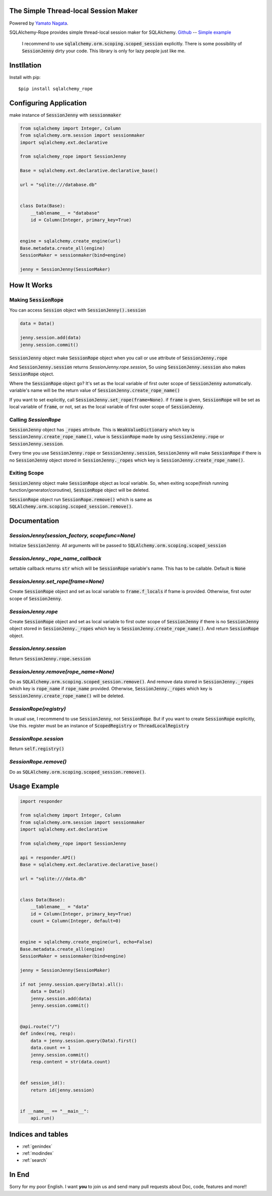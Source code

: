.. SQLAlchemy-Rope documentation master file, created by
   sphinx-quickstart on Sun Feb 24 01:43:54 2019.
   You can adapt this file completely to your liking, but it should at least
   contain the root `toctree` directive.

The Simple Thread-local Session Maker
=====================================
|image1| |image2|

.. |image1| image:: https://img.shields.io/pypi/v/sqlalchemy-rope.svg
   :target: https://pypi.org/project/responder/
.. |image2| image:: https://img.shields.io/pypi/l/sqlalchemy-rope.svg
   :target: https://pypi.org/project/responder/

Powered by `Yamato Nagata <https://twitter.com/514YJ>`_.

SQLAlchemy-Rope provides simple thread-local session maker for SQLAlchemy.
`Github <https://github.com/delta114514/SQLAlchemy-Rope>`_ --
`Simple example <https://github.com/delta114514/SQLAlchemy-Rope/blob/master/example/example_2.py>`_

   I recommend to use :code:`sqlalchemy.orm.scoping.scoped_session` explicitly. There is some possibility of :code:`SessionJenny` dirty your code. This library is only for lazy people just like me.

.. contents::
   :local:
   :backlinks: none

Instllation
===========

Install with pip::

   $pip install sqlalchemy_rope

Configuring Application
=======================

make instance of :code:`SessionJenny` with :code:`sessionmaker`

.. code:: python

   from sqlalchemy import Integer, Column
   from sqlalchemy.orm.session import sessionmaker
   import sqlalchemy.ext.declarative
   
   from sqlalchemy_rope import SessionJenny
   
   Base = sqlalchemy.ext.declarative.declarative_base()
   
   url = "sqlite:///database.db"
   
   
   class Data(Base):
       __tablename__ = "database"
       id = Column(Integer, primary_key=True)
   
   
   engine = sqlalchemy.create_engine(url)
   Base.metadata.create_all(engine)
   SessionMaker = sessionmaker(bind=engine)
   
   jenny = SessionJenny(SessionMaker)

How It Works
============


Making :code:`SessionRope`
--------------------------
You can access :code:`Session` object with :code:`SessionJenny().session`

.. code:: python

   data = Data()
   
   jenny.session.add(data)
   jenny.session.commit()

:code:`SessionJenny` object make :code:`SessionRope` object when you call or use attribute of :code:`SessionJenny.rope`

And :code:`SessionJenny.session` returns `SessionJenny.rope.session`, So using :code:`SessionJenny.session` also makes :code:`SessionRope` object.

Where the :code:`SessionRope` object go? It's set as the local variable of first outer scope of :code:`SessionJenny` automatically. variable's name will be the return value of :code:`SessionJenny.create_rope_name()`

If you want to set explicitly, call :code:`SessionJenny.set_rope(frame=None)`. if :code:`frame` is given, :code:`SessionRope` will be set as local variable of :code:`frame`, or not, set as the local variable of first outer scope of :code:`SessionJenny`.

Calling `SessionRope`
---------------------

:code:`SessionJenny` object has :code:`_ropes` attribute. This is :code:`WeakValueDictionary` which key is :code:`SessionJenny.create_rope_name()`, value is :code:`SessionRope` made by using :code:`SessionJenny.rope` or :code:`SessionJenny.session`.

Every time you use :code:`SessionJenny.rope` or :code:`SessionJenny.session`, :code:`SessionJenny` will make :code:`SessionRope` if there is no :code:`SessionJenny` object stored in :code:`SessionJenny._ropes` which key is :code:`SessionJenny.create_rope_name()`.

Exiting Scope
-------------

:code:`SessionJenny` object make :code:`SessionRope` object as local variable. So, when exiting scope(finish running function/generator/coroutine), :code:`SessionRope` object will be deleted.

:code:`SessionRope` object run :code:`SessionRope.remove()` which is same as :code:`SQLAlchemy.orm.scoping.scoped_session.remove()`.


Documentation
=============

`SessionJenny(session_factory, scopefunc=None)`
---------------------------------------------------
Initialize :code:`SessionJenny`. All arguments will be passed to :code:`SQLAlchemy.orm.scoping.scoped_session`

`SessionJenny._rope_name_callback`
--------------------------------------
settable callback returns :code:`str` which will be :code:`SessionRope` variable's name. This has to be callable. Default is :code:`None`

`SessionJenny.set_rope(frame=None)`
---------------------------------------
Create :code:`SessionRope` object and set as local variable to :code:`frame.f_locals` if frame is provided. Otherwise, first outer scope of :code:`SessionJenny`.

`SessionJenny.rope`
-----------------------
Create :code:`SessionRope` object and set as local variable to first outer scope of :code:`SessionJenny` if there is no :code:`SessionJenny` object stored in :code:`SessionJenny._ropes` which key is :code:`SessionJenny.create_rope_name()`. And return :code:`SessionRope` object.

`SessionJenny.session`
--------------------------
Return :code:`SessionJenny.rope.session`

`SessionJenny.remove(rope_name=None)`
-----------------------------------------
Do as :code:`SQLAlchemy.orm.scoping.scoped_session.remove()`.
And remove data stored in :code:`SessionJenny._ropes` which key is :code:`rope_name` if :code:`rope_name` provided. Otherwise, :code:`SessionJenny._ropes` which key is :code:`SessionJenny.create_rope_name()` will be deleted.

`SessionRope(registry)`
---------------------------
In usual use, I recommend to use :code:`SessionJenny`, not :code:`SessionRope`.
But if you want to create :code:`SessionRope` explicitly, Use this.
register must be an instance of :code:`ScopedRegistry` or :code:`ThreadLocalRegistry`

`SessionRope.session`
-------------------------
Return :code:`self.registry()`

`SessionRope.remove()`
--------------------------
Do as :code:`SQLAlchemy.orm.scoping.scoped_session.remove()`.

Usage Example
=============

.. code:: python

   import responder

   from sqlalchemy import Integer, Column
   from sqlalchemy.orm.session import sessionmaker
   import sqlalchemy.ext.declarative

   from sqlalchemy_rope import SessionJenny

   api = responder.API()
   Base = sqlalchemy.ext.declarative.declarative_base()

   url = "sqlite:///data.db"


   class Data(Base):
       __tablename__ = "data"
       id = Column(Integer, primary_key=True)
       count = Column(Integer, default=0)


   engine = sqlalchemy.create_engine(url, echo=False)
   Base.metadata.create_all(engine)
   SessionMaker = sessionmaker(bind=engine)

   jenny = SessionJenny(SessionMaker)

   if not jenny.session.query(Data).all():
       data = Data()
       jenny.session.add(data)
       jenny.session.commit()


   @api.route("/")
   def index(req, resp):
       data = jenny.session.query(Data).first()
       data.count += 1
       jenny.session.commit()
       resp.content = str(data.count)


   def session_id():
       return id(jenny.session)


   if __name__ == "__main__":
       api.run()


Indices and tables
==================

* :ref:`genindex`
* :ref:`modindex`
* :ref:`search`


In End
======
Sorry for my poor English.
I want **you** to join us and send many pull requests about Doc, code, features and more!!